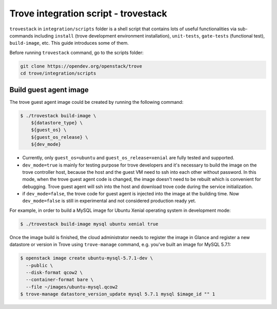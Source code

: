 ..
      Copyright 2019 Catalyst IT Ltd
      All Rights Reserved.
      not use this file except in compliance with the License. You may obtain
      a copy of the License at

          http://www.apache.org/licenses/LICENSE-2.0

      Unless required by applicable law or agreed to in writing, software
      distributed under the License is distributed on an "AS IS" BASIS, WITHOUT
      WARRANTIES OR CONDITIONS OF ANY KIND, either express or implied. See the
      License for the specific language governing permissions and limitations
      under the License.

Trove integration script - trovestack
=====================================

``trovestack`` in ``integration/scripts`` folder is a shell script that
contains lots of useful functionalities via sub-commands including ``install``
(trove development environment installation), ``unit-tests``,  ``gate-tests``
(functional test), ``build-image``, etc. This guide introduces some of them.

Before running ``trovestack`` command, go to the scripts folder:

.. code-block:: console

    git clone https://opendev.org/openstack/trove
    cd trove/integration/scripts

Build guest agent image
~~~~~~~~~~~~~~~~~~~~~~~

The trove guest agent image could be created by running the following command:

.. code-block:: console

    $ ./trovestack build-image \
        ${datastore_type} \
        ${guest_os} \
        ${guest_os_release} \
        ${dev_mode}

* Currently, only ``guest_os=ubuntu`` and ``guest_os_release=xenial`` are fully
  tested and supported.

* ``dev_mode=true`` is mainly for testing purpose for trove developers and it's
  necessary to build the image on the trove controller host, because the host
  and the guest VM need to ssh into each other without password. In this mode,
  when the trove guest agent code is changed, the image doesn't need to be
  rebuilt which is convenient for debugging. Trove guest agent will ssh into
  the host and download trove code during the service initialization.

* if ``dev_mode=false``, the trove code for guest agent is injected into the
  image at the building time. Now ``dev_mode=false`` is still in experimental
  and not considered production ready yet.

For example, in order to build a MySQL image for Ubuntu Xenial operating
system in development mode:

.. code-block:: console

    $ ./trovestack build-image mysql ubuntu xenial true

Once the image build is finished, the cloud administrator needs to register the
image in Glance and register a new datastore or version in Trove using
``trove-manage`` command, e.g. you've built an image for MySQL 5.7.1:

.. code-block:: console

    $ openstack image create ubuntu-mysql-5.7.1-dev \
      --public \
      --disk-format qcow2 \
      --container-format bare \
      --file ~/images/ubuntu-mysql.qcow2
    $ trove-manage datastore_version_update mysql 5.7.1 mysql $image_id "" 1
